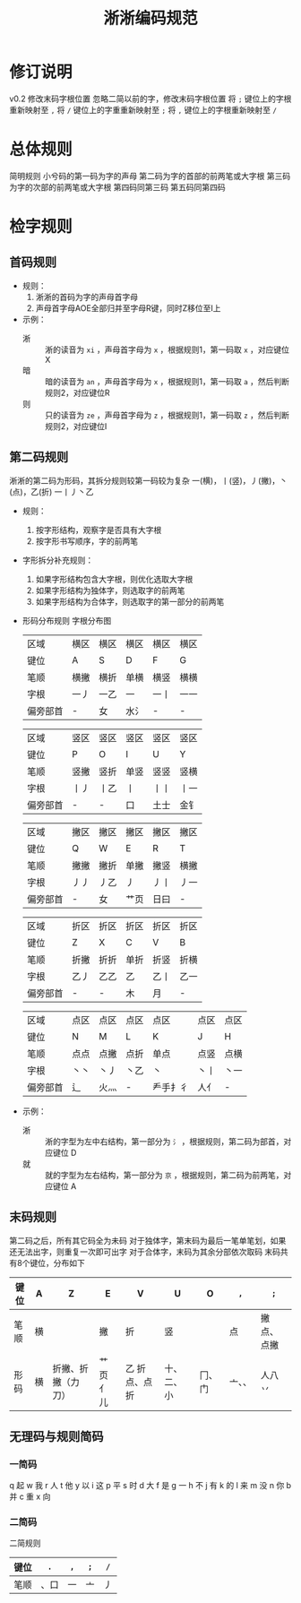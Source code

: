 #+title:淅淅编码规范
* 修订说明
  v0.2 修改末码字根位置
  忽略二简以前的字，修改末码字根位置
  将 ~;~ 键位上的字根重新映射至 ~,~
  将 ~/~ 键位上的字重重新映射至 ~;~
  将 ~,~ 键位上的字根重新映射至 ~/~
  
* 总体规则
  简明规则
  小兮码的第一码为字的声母
  第二码为字的首部的前两笔或大字根
  第三码为字的次部的前两笔或大字根
  第四码同第三码
  第五码同第四码
* 检字规则
** 首码规则
   - 规则：
     1. 淅淅的首码为字的声母首字母
     2. 声母首字母AOE全部归并至字母R键，同时Z移位至I上
        
   - 示例：
     - 淅 :: 淅的读音为 ~xi~ ，声母首字母为 ~x~ ，根据规则1，第一码取 ~x~ ，对应键位 X
     - 暗 :: 暗的读音为 ~an~ ，声母首字母为 ~x~ ，根据规则1，第一码取 ~a~ ，然后判断规则2，对应键位R
     - 则 :: 只的读音为 ~ze~ ，声母首字母为 ~z~ ，根据规则1，第一码取 ~z~ ，然后判断规则2，对应键位I
            
** 第二码规则
   淅淅的第二码为形码，其拆分规则较第一码较为复杂
   一(横)，丨(竖)，丿(撇)，丶(点)，乙(折)
   一丨丿丶乙
   
   - 规则：
     1. 按字形结构，观察字是否具有大字根
     2. 按字形书写顺序，字的前两笔
  
   - 字形拆分补充规则：
     1. 如果字形结构包含大字根，则优化选取大字根
     2. 如果字形结构为独体字，则选取字的前两笔
     3. 如果字形结构为合体字，则选取字的第一部分的前两笔
        
   - 形码分布规则
     字根分布图
     | 区域     | 横区 | 横区 | 横区 | 横区 | 横区 |
     | 键位     | A    | S    | D    | F    | G    |
     | 笔顺     | 横撇 | 横折 | 单横 | 横竖 | 横横 |
     | 字根     | 一丿 | 一乙 | 一   | 一丨 | 一一 |
     | 偏旁部首 | -    | 女   | 水氵 | -    | -    |

     | 区域     | 竖区 | 竖区 | 竖区 | 竖区 | 竖区 |
     | 键位     | P    | O    | I    | U    | Y    |
     | 笔顺     | 竖撇 | 竖折 | 单竖 | 竖竖 | 竖横 |
     | 字根     | 丨丿 | 丨乙 | 丨   | 丨丨 | 丨一 |
     | 偏旁部首 | -    | -    | 口   | 土士 | 金钅 |

     | 区域     | 撇区 | 撇区 | 撇区 | 撇区 | 撇区 |
     | 键位     | Q    | W    | E    | R    | T    |
     | 笔顺     | 撇撇 | 撇折 | 单撇 | 撇竖 | 横撇 |
     | 字根     | 丿丿 | 丿乙 | 丿   | 丿丨 | 丿一 |
     | 偏旁部首 | -    | 女   | 艹页 | 日曰 | -    |
     
     | 区域     | 折区 | 折区 | 折区 | 折区 | 折区 |
     | 键位     | Z    | X    | C    | V    | B    |
     | 笔顺     | 折撇 | 折折 | 单折 | 折竖 | 折横 |
     | 字根     | 乙丿 | 乙乙 | 乙   | 乙丨 | 乙一 |
     | 偏旁部首 | -    | -    | 木   | 月   | -    |
     
     | 区域     | 点区 | 点区 | 点区 | 点区     | 点区 | 点区 |
     | 键位     | N    | M    | L    | K        | J    | H    |
     | 笔顺     | 点点 | 点撇 | 点折 | 单点     | 点竖 | 点横 |
     | 字根     | 丶丶 | 丶丿 | 丶乙 | 丶       | 丶丨 | 丶一 |
     | 偏旁部首 | 辶   | 火灬 | -    | 龵手扌彳 | 人亻 | -    |
   - 示例：
     - 淅 :: 淅的字型为左中右结构，第一部分为 ~氵~ ，根据规则，第二码为部首，对应键位 D
     - 就 :: 就的字型为左右结构，第一部分为 ~京~ ，根据规则，第二码为前两笔，对应键位 A
** 末码规则
   第二码之后，所有其它码全为未码
   对于独体字，第末码为最后一笔单笔划，如果还无法出字，则重复一次即可出字
   对于合体字，末码为其余分部依次取码
   末码共有8个键位，分布如下
     | 键位 | A  | Z                  | E        | V             | U          | O      | ~,~    | ~;~        |
     |------+----+--------------------+----------+---------------+------------+--------+--------+------------|
     | 笔顺 | 横 |                    | 撇       | 折            | 竖         |        | 点     | 撇点、点撇 |
     |------+----+--------------------+----------+---------------+------------+--------+--------+------------|
     | 形码 | 横 | 折撇、折撇（力刀） | 艹页亻儿 | 乙 折点、点折 | 十、二、小 | 冂、门 | 亠、、 | 人八丷     |
** 无理码与规则简码
*** 一简码
    q 起 w 我 r 人 t 他 y 以
    i 这 p 平 s 时 d 大 f 是
    g 一 h 不 j 有 k 的 l 来
    m 没 n 你 b 并 c 重 x 向
*** 二简码
    二简规则
     | 键位 | ~.~  | ~,~ | ~;~ | ~/~ |
     |------+------+-----+-----+-----|
     | 笔顺 | 、口 | 一  | 亠  | 丿  |
     |------+------+-----+-----+-----|
